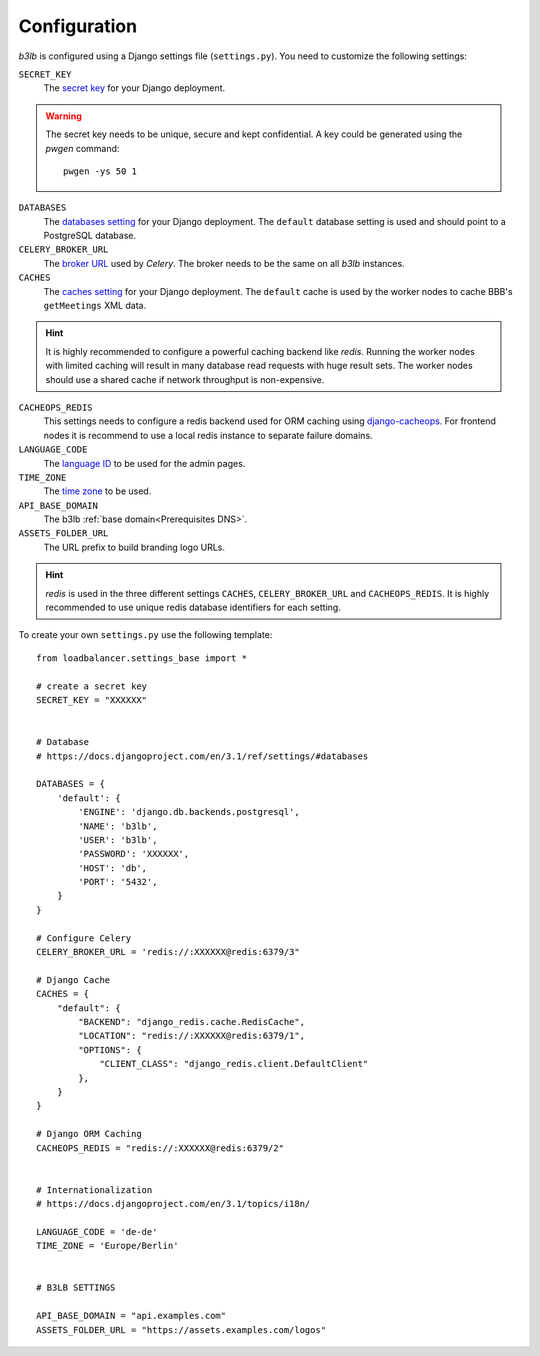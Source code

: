 Configuration
=============

*b3lb* is configured using a Django settings file (``settings.py``). You need to customize the following settings:

``SECRET_KEY``
    The `secret key <https://docs.djangoproject.com/en/3.1/ref/settings/#secret-key>`_ for your Django deployment.

.. warning::
    The secret key needs to be unique, secure and kept confidential. A key could be generated using the *pwgen* command::
    
        pwgen -ys 50 1

``DATABASES``
    The `databases setting <https://docs.djangoproject.com/en/3.1/ref/settings/#databases>`_ for your Django deployment. The ``default`` database setting is used and should point to a PostgreSQL database.

``CELERY_BROKER_URL``
    The `broker URL <https://docs.celeryproject.org/en/stable/userguide/configuration.html#std-setting-broker_url>`_ used by *Celery*. The broker needs to be the same on all *b3lb* instances.

``CACHES``
    The `caches setting <https://docs.djangoproject.com/en/3.1/ref/settings/#caches>`_ for your Django deployment. The ``default`` cache is used by the worker nodes to cache BBB's ``getMeetings`` XML data.

.. hint::
    It is highly recommended to configure a powerful caching backend like *redis*. Running the worker nodes with limited caching will result in many database read requests with huge result sets. The worker nodes should use a shared cache if network throughput is non-expensive.

``CACHEOPS_REDIS``
    This settings needs to configure a redis backend used for ORM caching using `django-cacheops <https://github.com/Suor/django-cacheops#setup>`_. For frontend nodes it is recommend to use a local redis instance to separate  failure domains.

``LANGUAGE_CODE``
    The `language ID <https://docs.djangoproject.com/en/3.1/ref/settings/#language-code>`_ to be used for the admin pages.

``TIME_ZONE``
    The `time zone <https://docs.djangoproject.com/en/3.1/ref/settings/#std:setting-TIME_ZONE>`_ to be used.

``API_BASE_DOMAIN``
    The b3lb :ref:`base domain<Prerequisites DNS>`.

``ASSETS_FOLDER_URL``
    The URL prefix to build branding logo URLs.

.. hint::
    *redis*  is used in the three different settings ``CACHES``, ``CELERY_BROKER_URL`` and ``CACHEOPS_REDIS``. It is highly recommended to use unique redis database identifiers for each setting.

To create your own ``settings.py`` use the following template::

    from loadbalancer.settings_base import *

    # create a secret key
    SECRET_KEY = "XXXXXX"


    # Database
    # https://docs.djangoproject.com/en/3.1/ref/settings/#databases

    DATABASES = {
        'default': {
            'ENGINE': 'django.db.backends.postgresql',
            'NAME': 'b3lb',
            'USER': 'b3lb',
            'PASSWORD': 'XXXXXX',
            'HOST': 'db',
            'PORT': '5432',
        }
    }

    # Configure Celery
    CELERY_BROKER_URL = 'redis://:XXXXXX@redis:6379/3"

    # Django Cache
    CACHES = {
        "default": {
            "BACKEND": "django_redis.cache.RedisCache",
            "LOCATION": "redis://:XXXXXX@redis:6379/1",
            "OPTIONS": {
                "CLIENT_CLASS": "django_redis.client.DefaultClient"
            },
        }
    }

    # Django ORM Caching
    CACHEOPS_REDIS = "redis://:XXXXXX@redis:6379/2"


    # Internationalization
    # https://docs.djangoproject.com/en/3.1/topics/i18n/

    LANGUAGE_CODE = 'de-de'
    TIME_ZONE = 'Europe/Berlin'


    # B3LB SETTINGS

    API_BASE_DOMAIN = "api.examples.com"
    ASSETS_FOLDER_URL = "https://assets.examples.com/logos"
